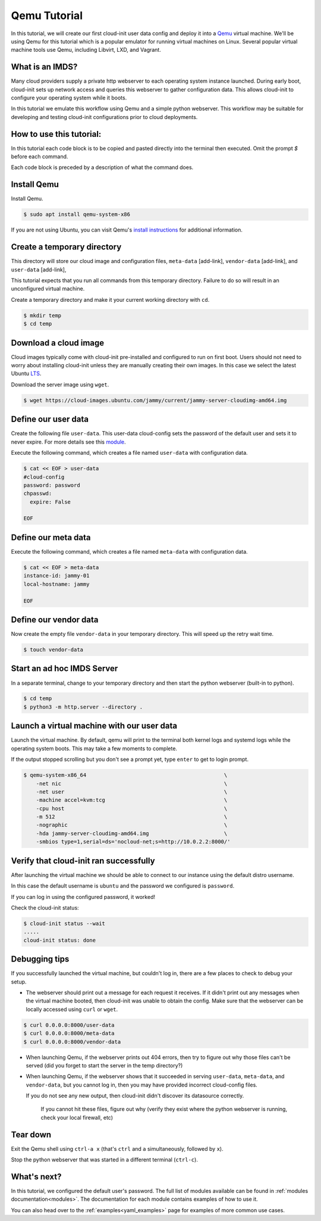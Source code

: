 .. _tutorial_qemu:

Qemu Tutorial
*************

In this tutorial, we will create our first cloud-init user data config and
deploy it into a Qemu_ virtual machine. We'll be using Qemu for this tutorial
which is a popular emulator for running virtual machines on Linux. Several
popular virtual machine tools use Qemu, including Libvirt, LXD, and Vagrant.

What is an IMDS?
================

Many cloud providers supply a private http webserver to each operating
system instance launched. During early boot, cloud-init sets up network
access and queries this webserver to gather configuration data. This allows
cloud-init to configure your operating system while it boots.

In this tutorial we emulate this workflow using Qemu and a simple python
webserver. This workflow may be suitable for developing and testing cloud-init
configurations prior to cloud deployments.

How to use this tutorial:
=========================

In this tutorial each code block is to be copied and pasted directly
into the terminal then executed. Omit the prompt `$` before each command.

Each code block is preceded by a description of what the command does.

Install Qemu
============

Install Qemu.

.. code-block:: sh

    $ sudo apt install qemu-system-x86

If you are not using Ubuntu, you can visit Qemu's `install instructions`_ for
additional information.

Create a temporary directory
============================

This directory will store our cloud image and configuration files,
``meta-data`` [add-link], ``vendor-data`` [add-link], and ``user-data``
[add-link],

This tutorial expects that you run all commands from this temporary
directory. Failure to do so will result in an unconfigured virtual
machine.

Create a temporary directory and make it your current working directory with
``cd``.

.. code-block:: sh

   $ mkdir temp
   $ cd temp

Download a cloud image
======================

Cloud images typically come with cloud-init pre-installed and configured to run
on first boot. Users should not need to worry about installing cloud-init
unless they are manually creating their own images. In this case we select the
latest Ubuntu LTS_.

Download the server image using ``wget``.

.. code-block:: sh

    $ wget https://cloud-images.ubuntu.com/jammy/current/jammy-server-cloudimg-amd64.img

Define our user data
====================

Create the following file ``user-data``. This user-data cloud-config
sets the password of the default user and sets it to never expire. For
more details see this module_.

Execute the following command, which creates a file named ``user-data`` with
configuration data.

.. code-block:: sh

    $ cat << EOF > user-data
    #cloud-config
    password: password
    chpasswd:
      expire: False

    EOF

Define our meta data
====================

Execute the following command, which creates a file named ``meta-data`` with
configuration data.

.. code-block:: sh

    $ cat << EOF > meta-data
    instance-id: jammy-01
    local-hostname: jammy

    EOF


Define our vendor data
======================

Now create the empty file ``vendor-data`` in your temporary directory. This
will speed up the retry wait time.

.. code-block:: sh

    $ touch vendor-data


Start an ad hoc IMDS Server
===========================

In a separate terminal, change to your temporary directory and then start the
python webserver (built-in to python).

.. code-block:: sh

    $ cd temp
    $ python3 -m http.server --directory .


Launch a virtual machine with our user data
===========================================

Launch the virtual machine. By default, qemu will print to the terminal both
kernel logs and systemd logs while the operating system boots. This may take a
few moments to complete.

If the output stopped scrolling but you don't see a prompt yet, type ``enter``
to get to login prompt.


.. code-block:: sh

    $ qemu-system-x86_64                                            \
        -net nic                                                    \
        -net user                                                   \
        -machine accel=kvm:tcg                                      \
        -cpu host                                                   \
        -m 512                                                      \
        -nographic                                                  \
        -hda jammy-server-cloudimg-amd64.img                        \
        -smbios type=1,serial=ds='nocloud-net;s=http://10.0.2.2:8000/'


Verify that cloud-init ran successfully
=======================================

After launching the virtual machine we should be able to connect to our
instance using the default distro username.

In this case the default username is ``ubuntu`` and the password we configured
is ``password``.

If you can log in using the configured password, it worked!

Check the cloud-init status:

.. code-block:: sh

    $ cloud-init status --wait
    .....
    cloud-init status: done


Debugging tips
==============

If you successfully launched the virtual machine, but couldn't log in,
there are a few places to check to debug your setup.

- The webserver should print out a message for each request it receives.
  If it didn't print out any messages when the virtual machine booted,
  then cloud-init was unable to obtain the config. Make sure that the
  webserver can be locally accessed using ``curl`` or ``wget``.

.. code-block:: sh

   $ curl 0.0.0.0:8000/user-data
   $ curl 0.0.0.0:8000/meta-data
   $ curl 0.0.0.0:8000/vendor-data

- When launching Qemu, if the webserver prints out 404 errors, then try to
  figure out why those files can't be served (did you forget to start the
  server in the temp directory?)
  

- When launching Qemu, if the webserver shows that it succeeded in serving
  ``user-data``, ``meta-data``, and ``vendor-data``, but you cannot log
  in, then you may have provided incorrect cloud-config files.


  If you do not see any new output, then cloud-init didn't discover its
  datasource correctly.


   If you cannot hit these files, figure out why (verify they exist
   where the python webserver is running, check your local firewall, etc)



Tear down
=========

Exit the Qemu shell using ``ctrl-a x`` (that's ``ctrl`` and ``a``
simultaneously, followed by ``x``).

Stop the python webserver that was started in a different terminal
(``ctrl-c``).



What's next?
============

In this tutorial, we configured the default user's password.
The full list of modules available can be found in
:ref:`modules documentation<modules>`.
The documentation for each module contains examples of how to use it.

You can also head over to the :ref:`examples<yaml_examples>` page for
examples of more common use cases.

.. _Qemu: https://www.qemu.org
.. _module: https://cloudinit.readthedocs.io/en/latest/topics/modules.html#set-passwords
.. _install instructions: https://www.qemu.org/download/#linux
.. _LTS: https://wiki.ubuntu.com/Releases
